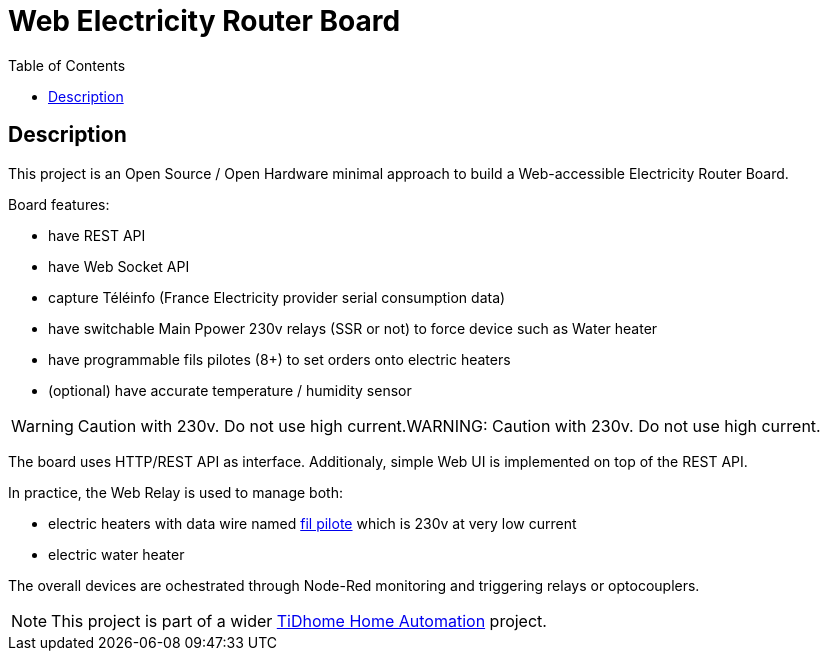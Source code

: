 :toc:

ifdef::env-github[]
:imagesdir: /src/main/adoc
endif::[]

= Web Electricity Router Board

== Description

This project is an Open Source / Open Hardware minimal approach to build a Web-accessible Electricity Router Board.

Board features:

- have REST API
- have Web Socket API
- capture Téléinfo (France Electricity provider serial consumption data)
- have switchable Main Ppower 230v relays (SSR or not) to force device such as Water heater
- have programmable fils pilotes (8+) to set orders onto electric heaters 
- (optional) have accurate temperature / humidity sensor

WARNING: Caution with 230v. Do not use high current.WARNING: Caution with 230v. Do not use high current.

The board uses HTTP/REST API as interface.
Additionaly, simple Web UI is implemented on top of the REST API.

In practice, the Web Relay is used to manage both:

- electric heaters with data wire named link:http://www.planete-domotique.com/blog/2012/01/05/piloter-un-radiateur-grace-a-son-fil-pilote/[fil pilote] which is 230v at very low current
- electric water heater

The overall devices are ochestrated through Node-Red monitoring and triggering relays or optocouplers.

NOTE: This project is part of a wider link:https://github.com/kalemena/ti-dhome[TiDhome Home Automation] project.

